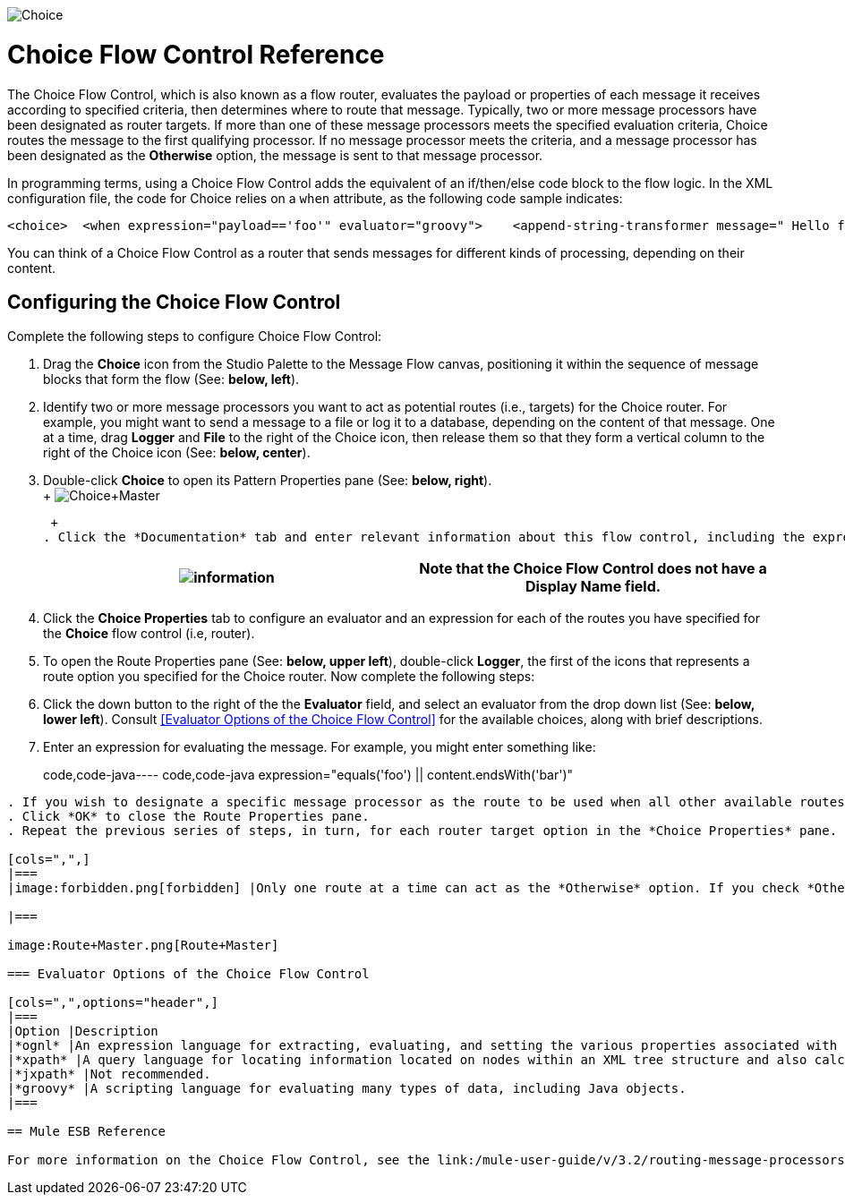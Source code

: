 image:Choice.png[Choice]

= Choice Flow Control Reference

The Choice Flow Control, which is also known as a flow router, evaluates the payload or properties of each message it receives according to specified criteria, then determines where to route that message. Typically, two or more message processors have been designated as router targets. If more than one of these message processors meets the specified evaluation criteria, Choice routes the message to the first qualifying processor. If no message processor meets the criteria, and a message processor has been designated as the *Otherwise* option, the message is sent to that message processor.

In programming terms, using a Choice Flow Control adds the equivalent of an if/then/else code block to the flow logic. In the XML configuration file, the code for Choice relies on a `when` attribute, as the following code sample indicates:

[source,java]
----
<choice>  <when expression="payload=='foo'" evaluator="groovy">    <append-string-transformer message=" Hello foo" />  </when>  <when expression="payload=='bar'" evaluator="groovy">    <append-string-transformer message=" Hello bar" />  </when>  <otherwise>    <append-string-transformer message=" Hello ?" />  </otherwise></choice>
----

You can think of a Choice Flow Control as a router that sends messages for different kinds of processing, depending on their content.

== Configuring the Choice Flow Control

Complete the following steps to configure Choice Flow Control:

. Drag the *Choice* icon from the Studio Palette to the Message Flow canvas, positioning it within the sequence of message blocks that form the flow (See: **below, left**).
. Identify two or more message processors you want to act as potential routes (i.e., targets) for the Choice router. For example, you might want to send a message to a file or log it to a database, depending on the content of that message. One at a time, drag *Logger* and *File* to the right of the Choice icon, then release them so that they form a vertical column to the right of the Choice icon (See: **below, center**).
. Double-click *Choice* to open its Pattern Properties pane (See: **below, right**). +
 +
 image:Choice+Master.png[Choice+Master] +

 +
. Click the *Documentation* tab and enter relevant information about this flow control, including the expression used and the available routing options, in the *Description* field. These notes will appear in a yellow balloon that pops up when you hover your mouse over the *Choice* icon on the Message Flow canvas.
+
[cols=",",]
|===
|image:information.png[information] |Note that the *Choice* Flow Control does not have a *Display Name* field.

|===
. Click the *Choice Properties* tab to configure an evaluator and an expression for each of the routes you have specified for the *Choice* flow control (i.e, router).
. To open the Route Properties pane (See: **below, upper left**), double-click *Logger*, the first of the icons that represents a route option you specified for the Choice router. Now complete the following steps:
. Click the down button to the right of the the *Evaluator* field, and select an evaluator from the drop down list (See: **below, lower left**). Consult <<Evaluator Options of the Choice Flow Control>> for the available choices, along with brief descriptions.
. Enter an expression for evaluating the message. For example, you might enter something like:
+
code,code-java----
 code,code-java
 expression="equals('foo') || content.endsWith('bar')" 
----

. If you wish to designate a specific message processor as the route to be used when all other available routes fail to satisfy the expression criteria, click the check box marked *Otherwise* (See: **below, upper right**)
. Click *OK* to close the Route Properties pane.
. Repeat the previous series of steps, in turn, for each router target option in the *Choice Properties* pane.

[cols=",",]
|===
|image:forbidden.png[forbidden] |Only one route at a time can act as the *Otherwise* option. If you check *Otherwise* for more than one route, *yes* will appear in the *Otherwise* column on the *Pattern Properties* pane for only the the last message process designated as *Otherwise* (See: **below, lower right**).

|===

image:Route+Master.png[Route+Master]

=== Evaluator Options of the Choice Flow Control

[cols=",",options="header",]
|===
|Option |Description
|*ognl* |An expression language for extracting, evaluating, and setting the various properties associated with Java objects.
|*xpath* |A query language for locating information located on nodes within an XML tree structure and also calculating values from XML content.
|*jxpath* |Not recommended.
|*groovy* |A scripting language for evaluating many types of data, including Java objects.
|===

== Mule ESB Reference

For more information on the Choice Flow Control, see the link:/mule-user-guide/v/3.2/routing-message-processors[Choice] section on the Routing Message Processors page.



